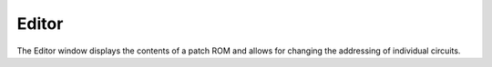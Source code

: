 Editor
======

The Editor window displays the contents of a patch ROM and allows for changing
the addressing of individual circuits.
